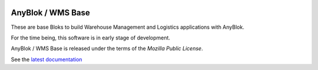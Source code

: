 .. This file is a part of the AnyBlok / WMS Base project
..
..    Copyright (C) 2018 Georges Racinet <gracinet@anybox.fr>
..
.. This Source Code Form is subject to the terms of the Mozilla Public License,
.. v. 2.0. If a copy of the MPL was not distributed with this file,You can
.. obtain one at http://mozilla.org/MPL/2.0/.


.. image:: https://travis-ci.org/AnyBlok/anyblok_wms_base.svg?branch=master
    :target: https://travis-ci.org/AnyBlok/anyblok_wms_base
    :alt: Build status

.. image:: https://coveralls.io/repos/github/AnyBlok/anyblok_wms_base/badge.svg?branch=master
    :target: https://coveralls.io/github/AnyBlok/anyblok_wms_base?branch=master
    :alt: Coverage

.. image:: https://img.shields.io/pypi/v/anyblok_wms_base.svg
   :target: https://pypi.python.org/pypi/anyblok_wms_base
   :alt: Latest release version on PyPI

.. image:: https://readthedocs.org/projects/anyblok-wms-base/badge/?version=latest
    :alt: Documentation Status
    :scale: 100%
    :target: https://anyblok-wms-base.readthedocs.io/en/latest


AnyBlok / WMS Base
==================

These are base Bloks to build Warehouse Management and Logistics applications
with AnyBlok.

For the time being, this software is in early stage of development.

AnyBlok / WMS Base is released under the terms of the `Mozilla Public License`.

See the `latest documentation <http://doc.anyblok-wms-base.anyblok.org/>`_
